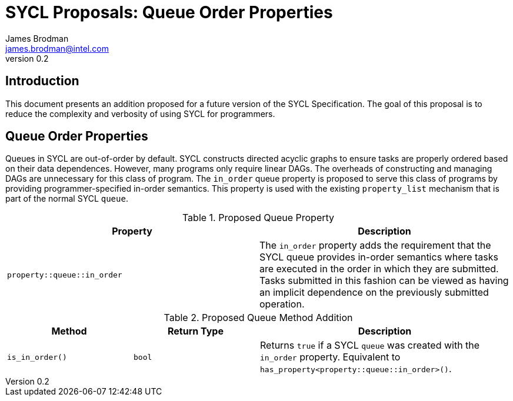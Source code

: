 = SYCL Proposals: Queue Order Properties
James Brodman <james.brodman@intel.com>
v0.2
:source-highlighter: pygments
:icons: font
== Introduction
This document presents an addition proposed for a future version of the SYCL Specification.  The goal of this proposal is to reduce the complexity and verbosity of using SYCL for programmers.

== Queue Order Properties
Queues in SYCL are out-of-order by default.  SYCL constructs directed acyclic graphs to ensure tasks are properly ordered based on their data dependences.  However, many programs only require linear DAGs.  The overheads of constructing and managing DAGs are unnecessary for this class of program.  The `in_order` queue property is proposed to serve this class of programs by providing programmer-specified in-order semantics.  This property is used with the existing `property_list` mechanism that is part of the normal SYCL `queue`.  

.Proposed Queue Property
[cols="^50,50",options="header"]
|===

|Property |Description
|`property::queue::in_order`
| The `in_order` property adds the requirement that the SYCL queue provides in-order semantics where tasks are executed in the order in which they are submitted. Tasks submitted in this fashion can be viewed as having an implicit dependence on the previously submitted operation.
|===

.Proposed Queue Method Addition
[cols="^25,^25,50",options="header"]
|===

|Method |Return Type |Description
|`is_in_order()`
|`bool`
| Returns `true` if a SYCL `queue` was created with the `in_order` property.  Equivalent to `has_property<property::queue::in_order>()`.
|===


